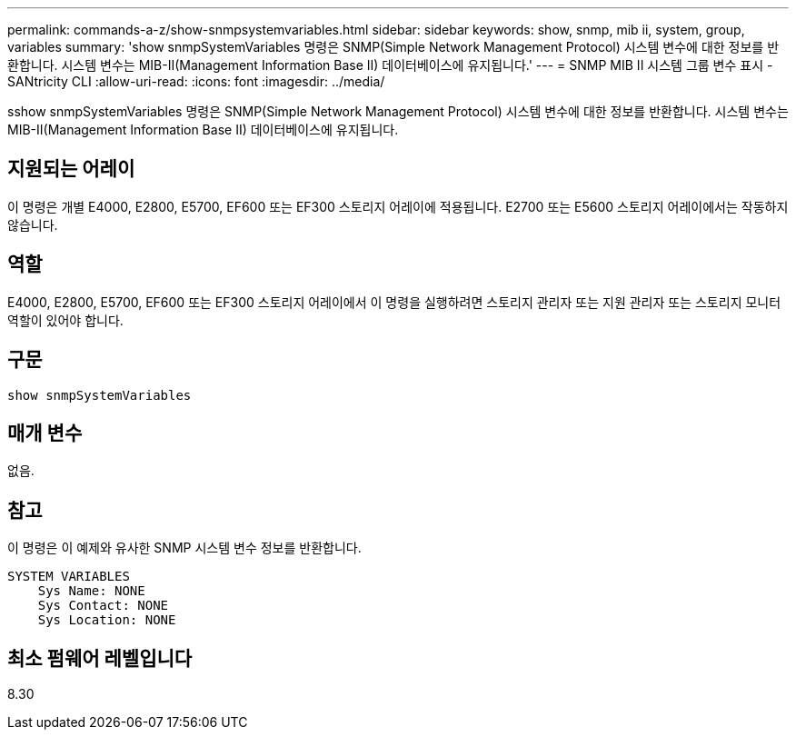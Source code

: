 ---
permalink: commands-a-z/show-snmpsystemvariables.html 
sidebar: sidebar 
keywords: show, snmp, mib ii, system, group, variables 
summary: 'show snmpSystemVariables 명령은 SNMP(Simple Network Management Protocol) 시스템 변수에 대한 정보를 반환합니다. 시스템 변수는 MIB-II(Management Information Base II) 데이터베이스에 유지됩니다.' 
---
= SNMP MIB II 시스템 그룹 변수 표시 - SANtricity CLI
:allow-uri-read: 
:icons: font
:imagesdir: ../media/


[role="lead"]
sshow snmpSystemVariables 명령은 SNMP(Simple Network Management Protocol) 시스템 변수에 대한 정보를 반환합니다. 시스템 변수는 MIB-II(Management Information Base II) 데이터베이스에 유지됩니다.



== 지원되는 어레이

이 명령은 개별 E4000, E2800, E5700, EF600 또는 EF300 스토리지 어레이에 적용됩니다. E2700 또는 E5600 스토리지 어레이에서는 작동하지 않습니다.



== 역할

E4000, E2800, E5700, EF600 또는 EF300 스토리지 어레이에서 이 명령을 실행하려면 스토리지 관리자 또는 지원 관리자 또는 스토리지 모니터 역할이 있어야 합니다.



== 구문

[source, cli]
----
show snmpSystemVariables
----


== 매개 변수

없음.



== 참고

이 명령은 이 예제와 유사한 SNMP 시스템 변수 정보를 반환합니다.

[listing]
----
SYSTEM VARIABLES
    Sys Name: NONE
    Sys Contact: NONE
    Sys Location: NONE
----


== 최소 펌웨어 레벨입니다

8.30
